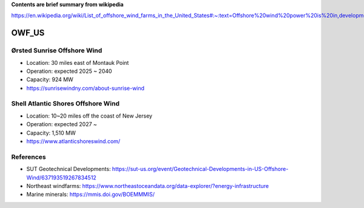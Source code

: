 **Contents are brief summary from wikipedia**

https://en.wikipedia.org/wiki/List_of_offshore_wind_farms_in_the_United_States#:~:text=Offshore%20wind%20power%20is%20in,development%20in%20the%20United%20States.&text=In%202016%2C%20the%20United%20States,resource%20potential%20of%202%2C058GW.

OWF_US
==================

Ørsted Sunrise Offshore Wind
````````````````````````````
- Location: 30 miles east of Montauk Point
- Operation: expected 2025 ~ 2040
- Capacity: 924 MW
- https://sunrisewindny.com/about-sunrise-wind


Shell Atlantic Shores Offshore Wind
````````````````````````````````````
- Location: 10~20 miles off the coast of New Jersey 
- Operation: expected 2027 ~
- Capacity: 1,510 MW
- https://www.atlanticshoreswind.com/


References
``````````
- SUT Geotechnical Developments: https://sut-us.org/event/Geotechnical-Developments-in-US-Offshore-Wind/637193519267834512
- Northeast windfarms: https://www.northeastoceandata.org/data-explorer/?energy-infrastructure
- Marine minerals: https://mmis.doi.gov/BOEMMMIS/

